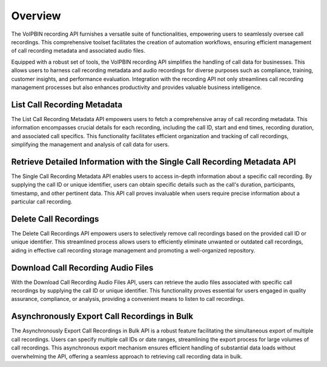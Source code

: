 .. _recording-overview: recording-overview

Overview
========
The VoIPBIN recording API furnishes a versatile suite of functionalities, empowering users to seamlessly oversee call recordings. This comprehensive toolset facilitates the creation of automation workflows, ensuring efficient management of call recording metadata and associated audio files.

Equipped with a robust set of tools, the VoIPBIN recording API simplifies the handling of call data for businesses. This allows users to harness call recording metadata and audio recordings for diverse purposes such as compliance, training, customer insights, and performance evaluation. Integration with the recording API not only streamlines call recording management processes but also enhances productivity and provides valuable business intelligence.

List Call Recording Metadata
----------------------------
The List Call Recording Metadata API empowers users to fetch a comprehensive array of call recording metadata. This information encompasses crucial details for each recording, including the call ID, start and end times, recording duration, and associated call specifics. This functionality facilitates efficient organization and tracking of call recordings, simplifying the management and analysis of call data for users.

Retrieve Detailed Information with the Single Call Recording Metadata API
-------------------------------------------------------------------------
The Single Call Recording Metadata API enables users to access in-depth information about a specific call recording. By supplying the call ID or unique identifier, users can obtain specific details such as the call's duration, participants, timestamp, and other pertinent data. This API call proves invaluable when users require precise information about a particular call recording.

Delete Call Recordings
----------------------
The Delete Call Recordings API empowers users to selectively remove call recordings based on the provided call ID or unique identifier. This streamlined process allows users to efficiently eliminate unwanted or outdated call recordings, aiding in effective call recording storage management and promoting a well-organized repository.

Download Call Recording Audio Files
-----------------------------------
With the Download Call Recording Audio Files API, users can retrieve the audio files associated with specific call recordings by supplying the call ID or unique identifier. This functionality proves essential for users engaged in quality assurance, compliance, or analysis, providing a convenient means to listen to call recordings.

Asynchronously Export Call Recordings in Bulk
---------------------------------------------
The Asynchronously Export Call Recordings in Bulk API is a robust feature facilitating the simultaneous export of multiple call recordings. Users can specify multiple call IDs or date ranges, streamlining the export process for large volumes of call recordings. This asynchronous export mechanism ensures efficient handling of substantial data loads without overwhelming the API, offering a seamless approach to retrieving call recording data in bulk.
